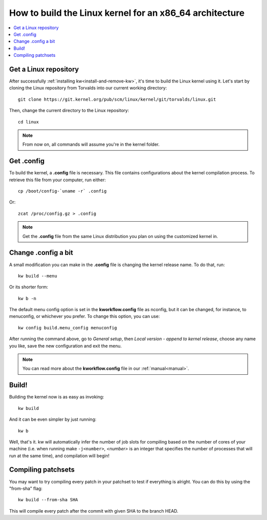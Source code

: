============================================================
  How to build the Linux kernel for an x86_64 architecture
============================================================
.. _buildlinux:

.. contents::
   :depth: 1
   :local:
   :backlinks: none

.. highlight:: console

Get a Linux repository
----------------------
After successfully :ref:`installing kw<install-and-remove-kw>`, it's time to
build the Linux kernel using it. Let's start by cloning the Linux repository
from Torvalds into our current working directory::

  git clone https://git.kernel.org/pub/scm/linux/kernel/git/torvalds/linux.git

Then, change the current directory to the Linux repository::

  cd linux

.. note::
    From now on, all commands will assume you're in the kernel folder.

Get .config
-----------
To build the kernel, a **.config** file is necessary. This file contains
configurations about the kernel compilation process.
To retrieve this file from your computer, run either::

  cp /boot/config-`uname -r` .config

Or::

  zcat /proc/config.gz > .config

.. note::
    Get the **.config** file from the same Linux distribution you plan on using
    the customized kernel in.

Change .config a bit
--------------------
A small modification you can make in the **.config** file is changing the kernel
release name. To do that, run::

  kw build --menu

Or its shorter form::

  kw b -n

The default menu config option is set in the **kworkflow.config** file as
nconfig, but it can be changed, for instance, to menuconfig, or whichever you
prefer. To change this option, you can use::

  kw config build.menu_config menuconfig

After running the command above, go to *General setup*, then *Local version -
append to kernel release*, choose any name you like, save the new configuration
and exit the menu.

.. note::
  You can read more about the **kworkflow.config** file in our
  :ref:`manual<manual>`.

Build!
------
Building the kernel now is as easy as invoking::

  kw build

And it can be even simpler by just running::

  kw b

Well, that's it. kw will automatically infer the number of job slots for
compiling based on the number of cores of your machine (i.e. when running make
``-j<number>``, *<number>* is an integer that specifies the number of processes
that will run at the same time), and compilation will begin!

Compiling patchsets
-------------------
You may want to try compiling every patch in your patchset to test if everything is alright.
You can do this by using the "from-sha" flag::

  kw build --from-sha SHA

This will compile every patch after the commit with given SHA to the branch HEAD.
